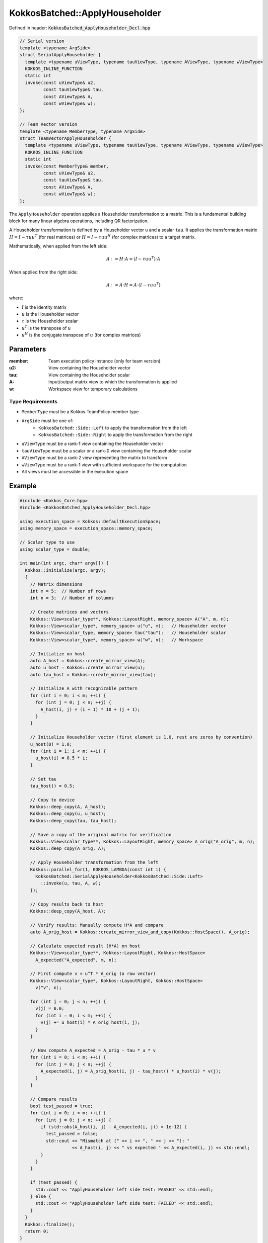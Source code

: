 KokkosBatched::ApplyHouseholder
###############################

Defined in header: :code:`KokkosBatched_ApplyHouseholder_Decl.hpp`

.. code-block:: c++

    // Serial version
    template <typename ArgSide>
    struct SerialApplyHouseholder {
      template <typename uViewType, typename tauViewType, typename AViewType, typename wViewType>
      KOKKOS_INLINE_FUNCTION
      static int
      invoke(const uViewType& u2,
             const tauViewType& tau,
             const AViewType& A,
             const wViewType& w);
    };
    
    // Team Vector version
    template <typename MemberType, typename ArgSide>
    struct TeamVectorApplyHouseholder {
      template <typename uViewType, typename tauViewType, typename AViewType, typename wViewType>
      KOKKOS_INLINE_FUNCTION
      static int
      invoke(const MemberType& member,
             const uViewType& u2,
             const tauViewType& tau,
             const AViewType& A,
             const wViewType& w);
    };

The ``ApplyHouseholder`` operation applies a Householder transformation to a matrix. This is a fundamental building block for many linear algebra operations, including QR factorization.

A Householder transformation is defined by a Householder vector ``u`` and a scalar ``tau``. It applies the transformation matrix :math:`H = I - \tau u u^T` (for real matrices) or :math:`H = I - \tau u u^H` (for complex matrices) to a target matrix.

Mathematically, when applied from the left side:

.. math::

    A := H \cdot A = (I - \tau u u^T) \cdot A

When applied from the right side:

.. math::

    A := A \cdot H = A \cdot (I - \tau u u^T)

where:

- :math:`I` is the identity matrix
- :math:`u` is the Householder vector
- :math:`\tau` is the Householder scalar
- :math:`u^T` is the transpose of :math:`u`
- :math:`u^H` is the conjugate transpose of :math:`u` (for complex matrices)

Parameters
==========

:member: Team execution policy instance (only for team version)
:u2: View containing the Householder vector
:tau: View containing the Householder scalar
:A: Input/output matrix view to which the transformation is applied
:w: Workspace view for temporary calculations

Type Requirements
-----------------

- ``MemberType`` must be a Kokkos TeamPolicy member type
- ``ArgSide`` must be one of:
   - ``KokkosBatched::Side::Left`` to apply the transformation from the left
   - ``KokkosBatched::Side::Right`` to apply the transformation from the right
- ``uViewType`` must be a rank-1 view containing the Householder vector
- ``tauViewType`` must be a scalar or a rank-0 view containing the Householder scalar
- ``AViewType`` must be a rank-2 view representing the matrix to transform
- ``wViewType`` must be a rank-1 view with sufficient workspace for the computation
- All views must be accessible in the execution space

Example
=======

.. code-block:: cpp

    #include <Kokkos_Core.hpp>
    #include <KokkosBatched_ApplyHouseholder_Decl.hpp>
    
    using execution_space = Kokkos::DefaultExecutionSpace;
    using memory_space = execution_space::memory_space;
    
    // Scalar type to use
    using scalar_type = double;
    
    int main(int argc, char* argv[]) {
      Kokkos::initialize(argc, argv);
      {
        // Matrix dimensions
        int m = 5;  // Number of rows
        int n = 3;  // Number of columns
        
        // Create matrices and vectors
        Kokkos::View<scalar_type**, Kokkos::LayoutRight, memory_space> A("A", m, n);
        Kokkos::View<scalar_type*, memory_space> u("u", m);   // Householder vector
        Kokkos::View<scalar_type, memory_space> tau("tau");   // Householder scalar
        Kokkos::View<scalar_type*, memory_space> w("w", n);   // Workspace
        
        // Initialize on host
        auto A_host = Kokkos::create_mirror_view(A);
        auto u_host = Kokkos::create_mirror_view(u);
        auto tau_host = Kokkos::create_mirror_view(tau);
        
        // Initialize A with recognizable pattern
        for (int i = 0; i < m; ++i) {
          for (int j = 0; j < n; ++j) {
            A_host(i, j) = (i + 1) * 10 + (j + 1);
          }
        }
        
        // Initialize Householder vector (first element is 1.0, rest are zeros by convention)
        u_host(0) = 1.0;
        for (int i = 1; i < m; ++i) {
          u_host(i) = 0.5 * i;
        }
        
        // Set tau
        tau_host() = 0.5;
        
        // Copy to device
        Kokkos::deep_copy(A, A_host);
        Kokkos::deep_copy(u, u_host);
        Kokkos::deep_copy(tau, tau_host);
        
        // Save a copy of the original matrix for verification
        Kokkos::View<scalar_type**, Kokkos::LayoutRight, memory_space> A_orig("A_orig", m, n);
        Kokkos::deep_copy(A_orig, A);
        
        // Apply Householder transformation from the left
        Kokkos::parallel_for(1, KOKKOS_LAMBDA(const int i) {
          KokkosBatched::SerialApplyHouseholder<KokkosBatched::Side::Left>
            ::invoke(u, tau, A, w);
        });
        
        // Copy results back to host
        Kokkos::deep_copy(A_host, A);
        
        // Verify results: Manually compute H*A and compare
        auto A_orig_host = Kokkos::create_mirror_view_and_copy(Kokkos::HostSpace(), A_orig);
        
        // Calculate expected result (H*A) on host
        Kokkos::View<scalar_type**, Kokkos::LayoutRight, Kokkos::HostSpace> 
          A_expected("A_expected", m, n);
        
        // First compute v = u^T * A_orig (a row vector)
        Kokkos::View<scalar_type*, Kokkos::LayoutRight, Kokkos::HostSpace> 
          v("v", n);
        
        for (int j = 0; j < n; ++j) {
          v(j) = 0.0;
          for (int i = 0; i < m; ++i) {
            v(j) += u_host(i) * A_orig_host(i, j);
          }
        }
        
        // Now compute A_expected = A_orig - tau * u * v
        for (int i = 0; i < m; ++i) {
          for (int j = 0; j < n; ++j) {
            A_expected(i, j) = A_orig_host(i, j) - tau_host() * u_host(i) * v(j);
          }
        }
        
        // Compare results
        bool test_passed = true;
        for (int i = 0; i < m; ++i) {
          for (int j = 0; j < n; ++j) {
            if (std::abs(A_host(i, j) - A_expected(i, j)) > 1e-12) {
              test_passed = false;
              std::cout << "Mismatch at (" << i << ", " << j << "): " 
                        << A_host(i, j) << " vs expected " << A_expected(i, j) << std::endl;
            }
          }
        }
        
        if (test_passed) {
          std::cout << "ApplyHouseholder left side test: PASSED" << std::endl;
        } else {
          std::cout << "ApplyHouseholder left side test: FAILED" << std::endl;
        }
      }
      Kokkos::finalize();
      return 0;
    }

Team Vector Version Example
--------------------------

.. code-block:: cpp

    #include <Kokkos_Core.hpp>
    #include <KokkosBatched_ApplyHouseholder_Decl.hpp>
    
    using execution_space = Kokkos::DefaultExecutionSpace;
    using memory_space = execution_space::memory_space;
    
    // Scalar type to use
    using scalar_type = double;
    
    int main(int argc, char* argv[]) {
      Kokkos::initialize(argc, argv);
      {
        // Batch and matrix dimensions
        int batch_size = 5;  // Number of matrices
        int m = 5;           // Number of rows
        int n = 3;           // Number of columns
        
        // Create batched views
        Kokkos::View<scalar_type***, Kokkos::LayoutRight, memory_space> 
          A("A", batch_size, m, n);
        Kokkos::View<scalar_type**, memory_space> 
          u("u", batch_size, m);  // Householder vectors
        Kokkos::View<scalar_type*, memory_space> 
          tau("tau", batch_size); // Householder scalars
        Kokkos::View<scalar_type**, memory_space> 
          w("w", batch_size, n);  // Workspaces
        
        // Initialize on host
        auto A_host = Kokkos::create_mirror_view(A);
        auto u_host = Kokkos::create_mirror_view(u);
        auto tau_host = Kokkos::create_mirror_view(tau);
        
        for (int b = 0; b < batch_size; ++b) {
          // Initialize A with recognizable pattern
          for (int i = 0; i < m; ++i) {
            for (int j = 0; j < n; ++j) {
              A_host(b, i, j) = (b + 1) * 100 + (i + 1) * 10 + (j + 1);
            }
          }
          
          // Initialize Householder vector
          u_host(b, 0) = 1.0;
          for (int i = 1; i < m; ++i) {
            u_host(b, i) = 0.5 * i * (b + 1);
          }
          
          // Set tau
          tau_host(b) = 0.5 * (b + 1);
        }
        
        // Copy to device
        Kokkos::deep_copy(A, A_host);
        Kokkos::deep_copy(u, u_host);
        Kokkos::deep_copy(tau, tau_host);
        
        // Save original for verification
        Kokkos::View<scalar_type***, Kokkos::LayoutRight, memory_space> 
          A_orig("A_orig", batch_size, m, n);
        Kokkos::deep_copy(A_orig, A);
        
        // Create team policy
        using policy_type = Kokkos::TeamPolicy<execution_space>;
        policy_type policy(batch_size, Kokkos::AUTO);
        
        // Apply Householder transformations using team parallelism
        Kokkos::parallel_for("BatchedApplyHouseholder", policy,
          KOKKOS_LAMBDA(const typename policy_type::member_type& member) {
            const int b = member.league_rank();
            
            auto A_b = Kokkos::subview(A, b, Kokkos::ALL(), Kokkos::ALL());
            auto u_b = Kokkos::subview(u, b, Kokkos::ALL());
            auto w_b = Kokkos::subview(w, b, Kokkos::ALL());
            
            KokkosBatched::TeamVectorApplyHouseholder<typename policy_type::member_type, 
                                                    KokkosBatched::Side::Left>
              ::invoke(member, u_b, tau(b), A_b, w_b);
          }
        );
        
        // Copy results back to host
        Kokkos::deep_copy(A_host, A);
        
        // Verify results for a few batches
        auto A_orig_host = Kokkos::create_mirror_view_and_copy(Kokkos::HostSpace(), A_orig);
        
        bool test_passed = true;
        for (int b = 0; b < 1; ++b) { // Just check first batch for simplicity
          // Calculate expected result manually
          Kokkos::View<scalar_type**, Kokkos::LayoutRight, Kokkos::HostSpace> 
            A_expected("A_expected", m, n);
          
          // First compute v = u^T * A_orig (a row vector)
          Kokkos::View<scalar_type*, Kokkos::LayoutRight, Kokkos::HostSpace> 
            v("v", n);
          
          for (int j = 0; j < n; ++j) {
            v(j) = 0.0;
            for (int i = 0; i < m; ++i) {
              v(j) += u_host(b, i) * A_orig_host(b, i, j);
            }
          }
          
          // Now compute A_expected = A_orig - tau * u * v
          for (int i = 0; i < m; ++i) {
            for (int j = 0; j < n; ++j) {
              A_expected(i, j) = A_orig_host(b, i, j) - tau_host(b) * u_host(b, i) * v(j);
            }
          }
          
          // Compare results
          for (int i = 0; i < m; ++i) {
            for (int j = 0; j < n; ++j) {
              if (std::abs(A_host(b, i, j) - A_expected(i, j)) > 1e-12) {
                test_passed = false;
                std::cout << "Batch " << b << " mismatch at (" << i << ", " << j << "): " 
                          << A_host(b, i, j) << " vs expected " << A_expected(i, j) << std::endl;
              }
            }
          }
        }
        
        if (test_passed) {
          std::cout << "Batched TeamVectorApplyHouseholder test: PASSED" << std::endl;
        } else {
          std::cout << "Batched TeamVectorApplyHouseholder test: FAILED" << std::endl;
        }
      }
      Kokkos::finalize();
      return 0;
    }
